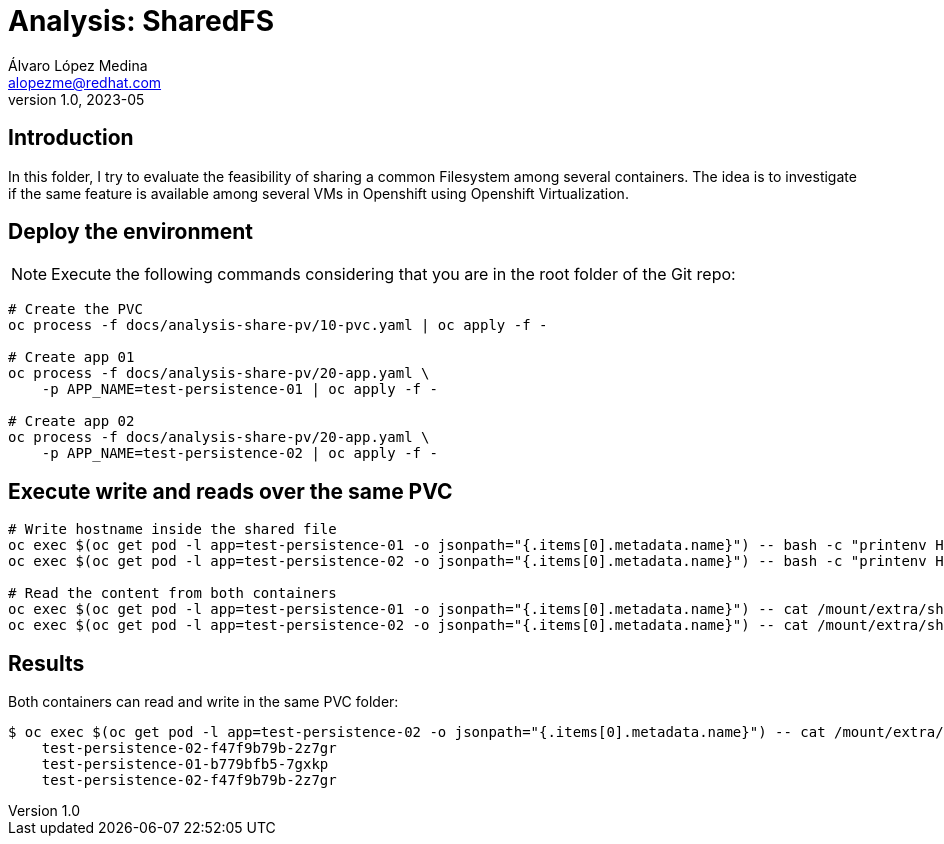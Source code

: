 = Analysis: SharedFS
Álvaro López Medina <alopezme@redhat.com>
v1.0, 2023-05

== Introduction

In this folder, I try to evaluate the feasibility of sharing a common Filesystem among several containers. The idea is to investigate if the same feature is available among several VMs in Openshift using Openshift Virtualization.


== Deploy the environment

NOTE: Execute the following commands considering that you are in the root folder of the Git repo:

[source, bash]
----
# Create the PVC
oc process -f docs/analysis-share-pv/10-pvc.yaml | oc apply -f -

# Create app 01
oc process -f docs/analysis-share-pv/20-app.yaml \
    -p APP_NAME=test-persistence-01 | oc apply -f -
    
# Create app 02
oc process -f docs/analysis-share-pv/20-app.yaml \
    -p APP_NAME=test-persistence-02 | oc apply -f -
----

== Execute write and reads over the same PVC

[source, bash]
----
# Write hostname inside the shared file
oc exec $(oc get pod -l app=test-persistence-01 -o jsonpath="{.items[0].metadata.name}") -- bash -c "printenv HOSTNAME >> /mount/extra/shared-file.txt"
oc exec $(oc get pod -l app=test-persistence-02 -o jsonpath="{.items[0].metadata.name}") -- bash -c "printenv HOSTNAME >> /mount/extra/shared-file.txt"

# Read the content from both containers
oc exec $(oc get pod -l app=test-persistence-01 -o jsonpath="{.items[0].metadata.name}") -- cat /mount/extra/shared-file.txt
oc exec $(oc get pod -l app=test-persistence-02 -o jsonpath="{.items[0].metadata.name}") -- cat /mount/extra/shared-file.txt
----

== Results

Both containers can read and write in the same PVC folder:

[source, bash]
----
$ oc exec $(oc get pod -l app=test-persistence-02 -o jsonpath="{.items[0].metadata.name}") -- cat /mount/extra/shared-file.txt
    test-persistence-02-f47f9b79b-2z7gr
    test-persistence-01-b779bfb5-7gxkp
    test-persistence-02-f47f9b79b-2z7gr
----

